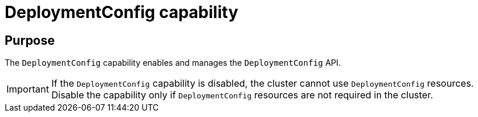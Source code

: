 // Module included in the following assemblies:
//
// *  installing/overview/cluster-capabilities.adoc

:_mod-docs-content-type: REFERENCE
[id="deployment-config-capability_{context}"]
= DeploymentConfig capability

[discrete]
== Purpose

The `DeploymentConfig` capability enables and manages the `DeploymentConfig` API.

[IMPORTANT]
====
If the `DeploymentConfig` capability is disabled, the cluster cannot use `DeploymentConfig` resources. Disable the capability only if `DeploymentConfig` resources are not required in the cluster.
====
